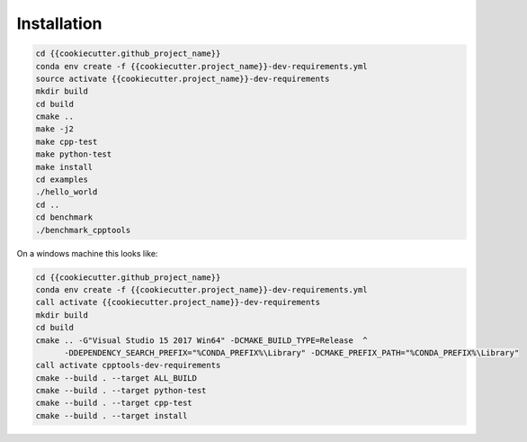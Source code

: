 Installation
============

.. code-block:: shell

    cd {{cookiecutter.github_project_name}}
    conda env create -f {{cookiecutter.project_name}}-dev-requirements.yml
    source activate {{cookiecutter.project_name}}-dev-requirements
    mkdir build
    cd build
    cmake ..
    make -j2
    make cpp-test
    make python-test
    make install
    cd examples
    ./hello_world
    cd ..
    cd benchmark
    ./benchmark_cpptools


On a windows machine this looks like:

.. code-block:: shell

    cd {{cookiecutter.github_project_name}}
    conda env create -f {{cookiecutter.project_name}}-dev-requirements.yml
    call activate {{cookiecutter.project_name}}-dev-requirements
    mkdir build
    cd build
    cmake .. -G"Visual Studio 15 2017 Win64" -DCMAKE_BUILD_TYPE=Release  ^
          -DDEPENDENCY_SEARCH_PREFIX="%CONDA_PREFIX%\Library" -DCMAKE_PREFIX_PATH="%CONDA_PREFIX%\Library"
    call activate cpptools-dev-requirements
    cmake --build . --target ALL_BUILD
    cmake --build . --target python-test
    cmake --build . --target cpp-test
    cmake --build . --target install


